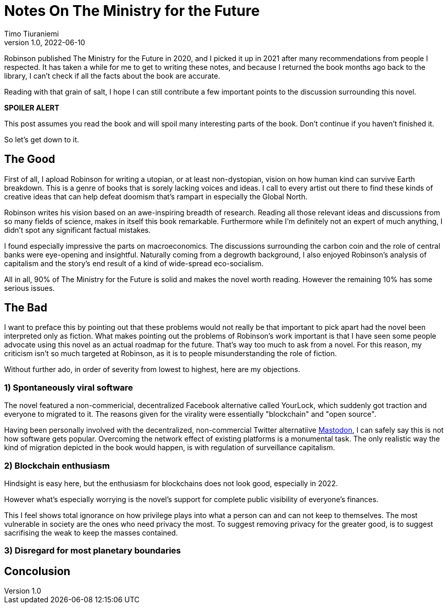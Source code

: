 = Notes On The Ministry for the Future
Timo Tiuraniemi
1.0, 2022-06-10
:description: The Ministry for the Future by Robinson is great, but not without flaws
:keywords: review, earth breakdown

Robinson published The Ministry for the Future in 2020, and I picked it up in 2021 after many recommendations from people I respected.
It has taken a while for me to get to writing these notes, and because I returned the book months ago back to the library, I can't check if all the facts about the book are accurate.

Reading with that grain of salt, I hope I can still contribute a few important points to the discussion surrounding this novel.

*SPOILER ALERT*

This post assumes you read the book and will spoil many interesting parts of the book.
Don't continue if you haven't finished it.

So let's get down to it.

== The Good

First of all, I apload Robinson for writing a utopian, or at least non-dystopian, vision on how human kind can survive Earth breakdown.
This is a genre of books that is sorely lacking voices and ideas.
I call to every artist out there to find these kinds of creative ideas that can help defeat doomism that's rampart in especially the Global North.

Robinson writes his vision based on an awe-inspiring breadth of research.
Reading all those relevant ideas and discussions from so many fields of science, makes in itself this book remarkable.
Furthermore while I'm definitely not an expert of much anything, I didn't spot any significant factual mistakes.

I found especially impressive the parts on macroeconomics.
The discussions surrounding the carbon coin and the role of central banks were eye-opening and insightful.
Naturally coming from a degrowth background, I also enjoyed Robinson's analysis of capitalism and the story's end result of a kind of wide-spread eco-socialism.

[#highlighted]#All in all, 90% of The Ministry for the Future is solid and makes the novel worth reading. However the remaining 10% has some serious issues.#

== The Bad

I want to preface this by pointing out that these problems would not really be that important to pick apart had the novel been interpreted only as fiction.
What makes pointing out the problems of Robinson's work important is that I have seen some people advocate using this novel as an actual roadmap for the future.
That's way too much to ask from a novel.
For this reason, my criticism isn't so much targeted at Robinson, as it is to people misunderstanding the role of fiction.

Without further ado, in order of severity from lowest to highest, here are my objections.

=== 1) Spontaneously viral software

The novel featured a non-commericial, decentralized Facebook alternative called YourLock, which suddenly got traction and everyone to migrated to it.
The reasons given for the virality were essentially "blockchain" and "open source".

Having been personally involved with the decentralized, non-commercial Twitter alternatiive https://joinmastodon.org/[Mastodon], I can safely say this is not how software gets popular.
Overcoming the network effect of existing platforms is a monumental task.
The only realistic way the kind of migration depicted in the book would happen, is with regulation of surveillance capitalism.

=== 2) Blockchain enthusiasm

Hindsight is easy here, but the enthusiasm for blockchains does not look good, especially in 2022.

However what's especially worrying is the novel's support for complete public visibility of everyone's finances.

This I feel shows total ignorance on how privilege plays into what a person can and can not keep to themselves.
The most vulnerable in society are the ones who need privacy the most.
To suggest removing privacy for the greater good, is to suggest sacrifising the weak to keep the masses contained.

=== 3) Disregard for most planetary boundaries



== Concolusion


